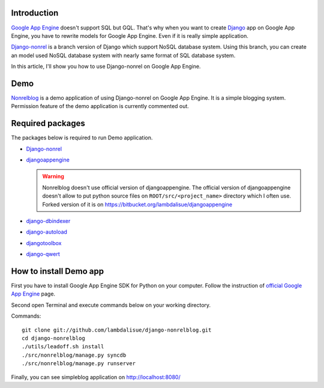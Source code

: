Introduction
========================
`Google App Engine <http://code.google.com/intl/ja/appengine/>`_ doesn't support SQL but GQL.
That's why when you want to create `Django <https://www.djangoproject.com/>`_ app on Google App Engine, you have to rewrite models
for Google App Engine. Even if it is really simple application.

`Django-nonrel <http://www.allbuttonspressed.com/projects/django-nonrel>`_ is a branch version of
Django which support NoSQL database system. Using this branch, you can create an model used
NoSQL database system with nearly same format of SQL database system.

In this article, I'll show you how to use Django-nonrel on Google App Engine.


Demo
========
`Nonrelblog <http://nonrelblog.appspot.com/>`_ is a demo application of using Django-nonrel on Google App Engine.
It is a simple blogging system. Permission feature of the demo application is currently commented out.


Required packages
==================================
The packages below is required to run Demo application.

-   `Django-nonrel <http://www.allbuttonspressed.com/projects/django-nonrel>`_
-   `djangoappengine <http://www.allbuttonspressed.com/projects/djangoappengine>`_

    .. WARNING::
        Nonrelblog doesn't use official version of djangoappengine. The official version
        of djangoappengine doesn't allow to put python source files on ``ROOT/src/<project_name>``
        directory which I often use. Forked version of it is on https://bitbucket.org/lambdalisue/djangoappengine

-   `django-dbindexer <http://www.allonspressed.com/projects/django-dbindexer>`_
-   `django-autoload <http://www.allbuttonspressed.com/projects/django-autoload>`_
-   `djangotoolbox <http://www.allbuttonspressed.com/projects/djangotoolbox>`_
-   `django-qwert <http://github.com/lambdalisue/django-qwert/>`_


How to install Demo app
==============================================
First you have to install Google App Engine SDK for Python on your computer.
Follow the instruction of `official Google App Engine <http://code.google.com/intl/ja/appengine/downloads.html>`_ page.

Second open Terminal and execute commands below on your working directory.

Commands::

    git clone git://github.com/lambdalisue/django-nonrelblog.git
    cd django-nonrelblog
    ./utils/leadoff.sh install
    ./src/nonrelblog/manage.py syncdb
    ./src/nonrelblog/manage.py runserver

Finally, you can see simpleblog application on http://localhost:8080/

